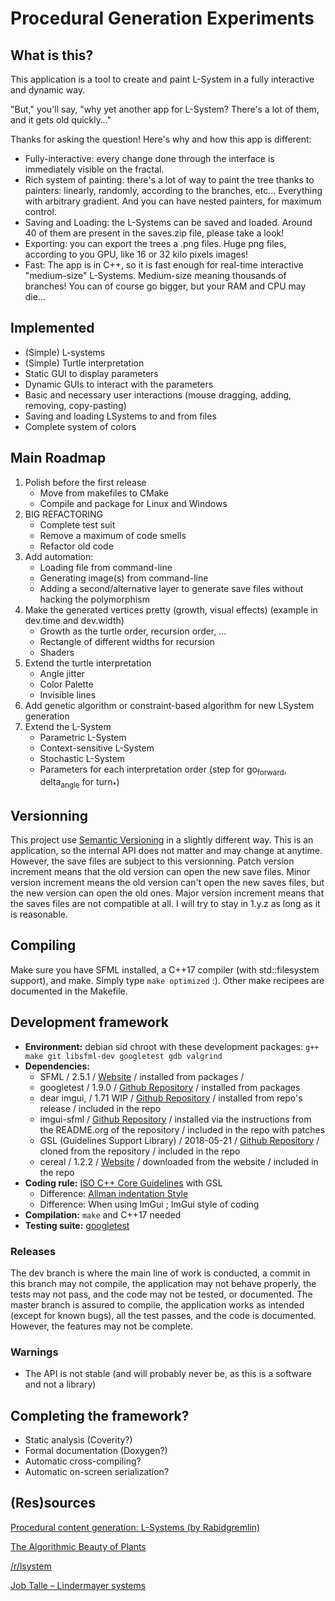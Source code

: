 * Procedural Generation Experiments

#+html: <p align="center"><img src="media/screenshot.png" /></p>

** What is this?

This application is a tool to create and paint L-System in a fully interactive and dynamic way.

"But," you'll say, "why yet another app for L-System? There's a lot of them, and it gets old quickly..."

Thanks for asking the question! Here's why and how this app is different:

  - Fully-interactive: every change done through the interface is immediately visible on the fractal.
  - Rich system of painting: there's a lot of way to paint the tree thanks to painters: linearly, randomly, according to the branches, etc... Everything with arbitrary gradient. And you can have nested painters, for maximum control.
  - Saving and Loading: the L-Systems can be saved and loaded. Around 40 of them are present in the saves.zip file, please take a look!
  - Exporting: you can export the trees a .png files. Huge png files, according to you GPU, like 16 or 32 kilo pixels images!
  - Fast: The app is in C++, so it is fast enough for real-time interactive "medium-size" L-Systems. Medium-size meaning thousands of branches! You can of course go bigger, but your RAM and CPU may die...

** Implemented
   - (Simple) L-systems
   - (Simple) Turtle interpretation
   - Static GUI to display parameters
   - Dynamic GUIs to interact with the parameters
   - Basic and necessary user interactions (mouse dragging, adding, removing, copy-pasting)
   - Saving and loading LSystems to and from files
   - Complete system of colors

** Main Roadmap
   1. Polish before the first release
      * Move from makefiles to CMake
      * Compile and package for Linux and Windows
   2. BIG REFACTORING
      * Complete test suit
      * Remove a maximum of code smells
      * Refactor old code
   2. Add automation:
      * Loading file from command-line
      * Generating image(s) from command-line
      * Adding a second/alternative layer to generate save files without hacking the polymorphism
   3. Make the generated vertices pretty (growth, visual effects) (example in dev.time and dev.width)
      * Growth as the turtle order, recursion order, ...
      * Rectangle of different widths for recursion
      * Shaders
   4. Extend the turtle interpretation
      * Angle jitter
      * Color Palette
      * Invisible lines
   5. Add genetic algorithm or constraint-based algorithm for new LSystem generation
   6. Extend the L-System
      * Parametric L-System
      * Context-sensitive L-System
      * Stochastic L-System
      * Parameters for each interpretation order (step for go_forward, delta_angle for turn_*)

** Versionning
   This project use [[https://semver.org/][Semantic Versioning]] in a slightly different way. This is an application, so the internal API does not matter and may change at anytime. However, the save files are subject to this versionning. Patch version increment means that the old version can open the new save files. Minor version increment means the old version can't open the new saves files, but the new version can open the old ones. Major version increment means that the saves files are not compatible at all. I will try to stay in 1.y.z as long as it is reasonable.


** Compiling
   Make sure you have SFML installed, a C++17 compiler (with std::filesystem support), and make.
   Simply type =make optimized= :).
   Other make recipees are documented in the Makefile.

** Development framework
   - *Environment:* debian sid chroot with these development packages: =g++ make git libsfml-dev googletest gdb valgrind=
   - *Dependencies:*
     - SFML / 2.5.1 / [[https://www.sfml-dev.org/][Website]] / installed from packages /
     - googletest / 1.9.0 / [[https://github.com/google/googletest][Github Repository]] / installed from packages
     - dear imgui, / 1.71 WIP / [[https://github.com/ocornut/imgui][Github Repository]] / installed from repo's release / included in the repo
     - imgui-sfml / [[https://github.com/eliasdaler/imgui-sfml][Github Repository]] / installed via the instructions from the
       README.org of the repository / included in the repo with patches
     - GSL (Guidelines Support Library) / 2018-05-21 / [[https://github.com/Microsoft/GSL][Github Repository]] / cloned from the repository / included in the repo
     - cereal / 1.2.2 / [[https://uscilab.github.io/cereal/index.html][Website]] / downloaded from the website / included in the repo
   - *Coding rule:* [[https://github.com/isocpp/CppCoreGuidelines][ISO C++ Core Guidelines]] with GSL
     - Difference: [[https://en.wikipedia.org/wiki/Indentation_style#Allman_style][Allman indentation Style]]
     - Difference: When using ImGui ; ImGui style of coding
   - *Compilation:* =make= and C++17 needed
   - *Testing suite:* [[https://github.com/google/googletest/][googletest]]

*** Releases
    The dev branch is where the main line of work is conducted, a commit in this branch may not compile, the application may not behave properly, the tests may not pass, and the code may not be tested, or documented.
    The master branch is assured to compile, the application works as intended (except for known bugs), all the test passes, and the code is documented. However, the features may not be complete.

*** Warnings
   - The API is not stable (and will probably never be, as this is a software and not a library)

** Completing the framework?
   - Static analysis (Coverity?)
   - Formal documentation (Doxygen?)
   - Automatic cross-compiling?
   - Automatic on-screen serialization?

** (Res)sources
[[http://blog.rabidgremlin.com/2014/12/09/procedural-content-generation-l-systems/][Procedural content generation: L-Systems (by Rabidgremlin)]]

[[http://algorithmicbotany.org/papers/#abop][The Algorithmic Beauty of Plants]]

[[https://www.reddit.com/r/lsystem/][/r/lsystem]]

[[http://jobtalle.com/lindenmayer_systems.html][Job Talle -- Lindermayer systems]]
